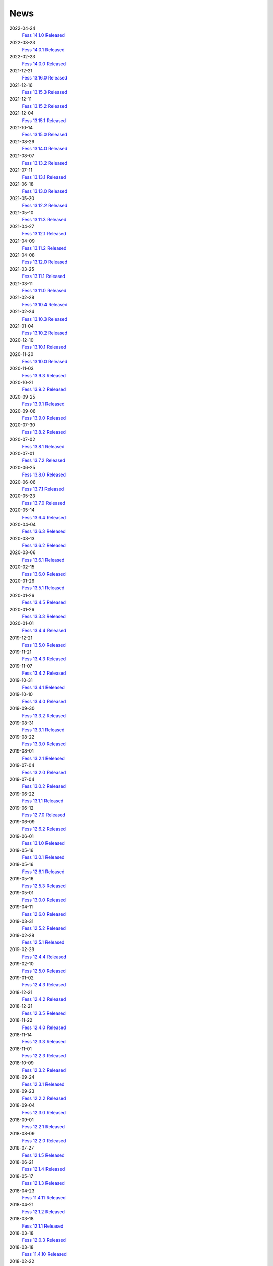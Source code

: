 ====
News
====

2022-04-24
    `Fess 14.1.0 Released <https://github.com/codelibs/fess/releases/tag/fess-14.1.0>`__

2022-03-23
    `Fess 14.0.1 Released <https://github.com/codelibs/fess/releases/tag/fess-14.0.1>`__

2022-02-23
    `Fess 14.0.0 Released <https://github.com/codelibs/fess/releases/tag/fess-14.0.0>`__

2021-12-21
    `Fess 13.16.0 Released <https://github.com/codelibs/fess/releases/tag/fess-13.16.0>`__

2021-12-16
    `Fess 13.15.3 Released <https://github.com/codelibs/fess/releases/tag/fess-13.15.3>`__

2021-12-11
    `Fess 13.15.2 Released <https://github.com/codelibs/fess/releases/tag/fess-13.15.2>`__

2021-12-04
    `Fess 13.15.1 Released <https://github.com/codelibs/fess/releases/tag/fess-13.15.1>`__

2021-10-14
    `Fess 13.15.0 Released <https://github.com/codelibs/fess/releases/tag/fess-13.15.0>`__

2021-08-26
    `Fess 13.14.0 Released <https://github.com/codelibs/fess/releases/tag/fess-13.14.0>`__

2021-08-07
    `Fess 13.13.2 Released <https://github.com/codelibs/fess/releases/tag/fess-13.13.2>`__

2021-07-11
    `Fess 13.13.1 Released <https://github.com/codelibs/fess/releases/tag/fess-13.13.1>`__

2021-06-18
    `Fess 13.13.0 Released <https://github.com/codelibs/fess/releases/tag/fess-13.13.0>`__

2021-05-20
    `Fess 13.12.2 Released <https://github.com/codelibs/fess/releases/tag/fess-13.12.2>`__

2021-05-10
    `Fess 13.11.3 Released <https://github.com/codelibs/fess/releases/tag/fess-13.11.3>`__

2021-04-27
    `Fess 13.12.1 Released <https://github.com/codelibs/fess/releases/tag/fess-13.12.1>`__

2021-04-09
    `Fess 13.11.2 Released <https://github.com/codelibs/fess/releases/tag/fess-13.11.2>`__

2021-04-08
    `Fess 13.12.0 Released <https://github.com/codelibs/fess/releases/tag/fess-13.12.0>`__

2021-03-25
    `Fess 13.11.1 Released <https://github.com/codelibs/fess/releases/tag/fess-13.11.1>`__

2021-03-11
    `Fess 13.11.0 Released <https://github.com/codelibs/fess/releases/tag/fess-13.11.0>`__

2021-02-28
    `Fess 13.10.4 Released <https://github.com/codelibs/fess/releases/tag/fess-13.10.4>`__

2021-02-24
    `Fess 13.10.3 Released <https://github.com/codelibs/fess/releases/tag/fess-13.10.3>`__

2021-01-04
    `Fess 13.10.2 Released <https://github.com/codelibs/fess/releases/tag/fess-13.10.2>`__

2020-12-10
    `Fess 13.10.1 Released <https://github.com/codelibs/fess/releases/tag/fess-13.10.1>`__

2020-11-20
    `Fess 13.10.0 Released <https://github.com/codelibs/fess/releases/tag/fess-13.10.0>`__

2020-11-03
    `Fess 13.9.3 Released <https://github.com/codelibs/fess/releases/tag/fess-13.9.3>`__

2020-10-21
    `Fess 13.9.2 Released <https://github.com/codelibs/fess/releases/tag/fess-13.9.2>`__

2020-09-25
    `Fess 13.9.1 Released <https://github.com/codelibs/fess/releases/tag/fess-13.9.1>`__

2020-09-06
    `Fess 13.9.0 Released <https://github.com/codelibs/fess/releases/tag/fess-13.9.0>`__

2020-07-30
    `Fess 13.8.2 Released <https://github.com/codelibs/fess/releases/tag/fess-13.8.2>`__

2020-07-02
    `Fess 13.8.1 Released <https://github.com/codelibs/fess/releases/tag/fess-13.8.1>`__

2020-07-01
    `Fess 13.7.2 Released <https://github.com/codelibs/fess/releases/tag/fess-13.7.2>`__

2020-06-25
    `Fess 13.8.0 Released <https://github.com/codelibs/fess/releases/tag/fess-13.8.0>`__

2020-06-06
    `Fess 13.7.1 Released <https://github.com/codelibs/fess/releases/tag/fess-13.7.1>`__

2020-05-23
    `Fess 13.7.0 Released <https://github.com/codelibs/fess/releases/tag/fess-13.7.0>`__

2020-05-14
    `Fess 13.6.4 Released <https://github.com/codelibs/fess/releases/tag/fess-13.6.4>`__

2020-04-04
    `Fess 13.6.3 Released <https://github.com/codelibs/fess/releases/tag/fess-13.6.3>`__

2020-03-13
    `Fess 13.6.2 Released <https://github.com/codelibs/fess/releases/tag/fess-13.6.2>`__

2020-03-06
    `Fess 13.6.1 Released <https://github.com/codelibs/fess/releases/tag/fess-13.6.1>`__

2020-02-15
    `Fess 13.6.0 Released <https://github.com/codelibs/fess/releases/tag/fess-13.6.0>`__

2020-01-26
    `Fess 13.5.1 Released <https://github.com/codelibs/fess/releases/tag/fess-13.5.1>`__

2020-01-26
    `Fess 13.4.5 Released <https://github.com/codelibs/fess/releases/tag/fess-13.4.5>`__

2020-01-26
    `Fess 13.3.3 Released <https://github.com/codelibs/fess/releases/tag/fess-13.3.3>`__

2020-01-01
    `Fess 13.4.4 Released <https://github.com/codelibs/fess/releases/tag/fess-13.4.4>`__

2019-12-21
    `Fess 13.5.0 Released <https://github.com/codelibs/fess/releases/tag/fess-13.5.0>`__

2019-11-21
    `Fess 13.4.3 Released <https://github.com/codelibs/fess/releases/tag/fess-13.4.3>`__

2019-11-07
    `Fess 13.4.2 Released <https://github.com/codelibs/fess/releases/tag/fess-13.4.2>`__

2019-10-31
    `Fess 13.4.1 Released <https://github.com/codelibs/fess/releases/tag/fess-13.4.1>`__

2019-10-10
    `Fess 13.4.0 Released <https://github.com/codelibs/fess/releases/tag/fess-13.4.0>`__

2019-09-30
    `Fess 13.3.2 Released <https://github.com/codelibs/fess/releases/tag/fess-13.3.2>`__

2019-08-31
    `Fess 13.3.1 Released <https://github.com/codelibs/fess/releases/tag/fess-13.3.1>`__

2019-08-22
    `Fess 13.3.0 Released <https://github.com/codelibs/fess/releases/tag/fess-13.3.0>`__

2019-08-01
    `Fess 13.2.1 Released <https://github.com/codelibs/fess/releases/tag/fess-13.2.1>`__

2019-07-04
    `Fess 13.2.0 Released <https://github.com/codelibs/fess/releases/tag/fess-13.2.0>`__

2019-07-04
    `Fess 13.0.2 Released <https://github.com/codelibs/fess/releases/tag/fess-13.0.2>`__

2019-06-22
    `Fess 13.1.1 Released <https://github.com/codelibs/fess/releases/tag/fess-13.1.1>`__

2019-06-12
    `Fess 12.7.0 Released <https://github.com/codelibs/fess/releases/tag/fess-12.7.0>`__

2019-06-09
    `Fess 12.6.2 Released <https://github.com/codelibs/fess/releases/tag/fess-12.6.2>`__

2019-06-01
    `Fess 13.1.0 Released <https://github.com/codelibs/fess/releases/tag/fess-13.1.0>`__

2019-05-16
    `Fess 13.0.1 Released <https://github.com/codelibs/fess/releases/tag/fess-13.0.1>`__

2019-05-16
    `Fess 12.6.1 Released <https://github.com/codelibs/fess/releases/tag/fess-12.6.1>`__

2019-05-16
    `Fess 12.5.3 Released <https://github.com/codelibs/fess/releases/tag/fess-12.5.3>`__

2019-05-01
    `Fess 13.0.0 Released <https://github.com/codelibs/fess/releases/tag/fess-13.0.0>`__

2019-04-11
    `Fess 12.6.0 Released <https://github.com/codelibs/fess/releases/tag/fess-12.6.0>`__

2019-03-31
    `Fess 12.5.2 Released <https://github.com/codelibs/fess/releases/tag/fess-12.5.2>`__

2019-02-28
    `Fess 12.5.1 Released <https://github.com/codelibs/fess/releases/tag/fess-12.5.1>`__

2019-02-28
    `Fess 12.4.4 Released <https://github.com/codelibs/fess/releases/tag/fess-12.4.4>`__

2019-02-10
    `Fess 12.5.0 Released <https://github.com/codelibs/fess/releases/tag/fess-12.5.0>`__

2019-01-02
    `Fess 12.4.3 Released <https://github.com/codelibs/fess/releases/tag/fess-12.4.3>`__

2018-12-21
    `Fess 12.4.2 Released <https://github.com/codelibs/fess/releases/tag/fess-12.4.2>`__

2018-12-21
    `Fess 12.3.5 Released <https://github.com/codelibs/fess/releases/tag/fess-12.3.5>`__

2018-11-22
    `Fess 12.4.0 Released <https://github.com/codelibs/fess/releases/tag/fess-12.4.0>`__

2018-11-14
    `Fess 12.3.3 Released <https://github.com/codelibs/fess/releases/tag/fess-12.3.3>`__

2018-11-01
    `Fess 12.2.3 Released <https://github.com/codelibs/fess/releases/tag/fess-12.2.3>`__

2018-10-09
    `Fess 12.3.2 Released <https://github.com/codelibs/fess/releases/tag/fess-12.3.2>`__

2018-09-24
    `Fess 12.3.1 Released <https://github.com/codelibs/fess/releases/tag/fess-12.3.1>`__

2018-09-23
    `Fess 12.2.2 Released <https://github.com/codelibs/fess/releases/tag/fess-12.2.2>`__

2018-09-04
    `Fess 12.3.0 Released <https://github.com/codelibs/fess/releases/tag/fess-12.3.0>`__

2018-09-01
    `Fess 12.2.1 Released <https://github.com/codelibs/fess/releases/tag/fess-12.2.1>`__

2018-08-09
    `Fess 12.2.0 Released <https://github.com/codelibs/fess/releases/tag/fess-12.2.0>`__

2018-07-27
    `Fess 12.1.5 Released <https://github.com/codelibs/fess/releases/tag/fess-12.1.5>`__

2018-06-21
    `Fess 12.1.4 Released <https://github.com/codelibs/fess/releases/tag/fess-12.1.4>`__

2018-05-17
    `Fess 12.1.3 Released <https://github.com/codelibs/fess/releases/tag/fess-12.1.3>`__

2018-04-23
    `Fess 11.4.11 Released <https://github.com/codelibs/fess/releases/tag/fess-11.4.11>`__

2018-04-21
    `Fess 12.1.2 Released <https://github.com/codelibs/fess/releases/tag/fess-12.1.2>`__

2018-03-18
    `Fess 12.1.1 Released <https://github.com/codelibs/fess/releases/tag/fess-12.1.1>`__ \

2018-03-18
    `Fess 12.0.3 Released <https://github.com/codelibs/fess/releases/tag/fess-12.0.3>`__ \

2018-03-18
    `Fess 11.4.10 Released <https://github.com/codelibs/fess/releases/tag/fess-11.4.10>`__

2018-02-22
    `Fess 11.4.9 Released <https://github.com/codelibs/fess/releases/tag/fess-11.4.9>`__

2018-02-19
    `Fess 12.1 Released <https://github.com/codelibs/fess/releases/tag/fess-12.1.0>`__

2018-02-06
    `Fess 12.0.2 Released <https://github.com/codelibs/fess/releases/tag/fess-12.0.2>`__

2018-02-04
    `Fess 11.4.8 Released <https://github.com/codelibs/fess/releases/tag/fess-11.4.8>`__

2018-01-18
    `Fess 11.4.7 Released <https://github.com/codelibs/fess/releases/tag/fess-11.4.7>`__

2018-01-16
    `Fess 12.0.1 Released <https://github.com/codelibs/fess/releases/tag/fess-12.0.1>`__

2018-01-02
    `Fess 12.0 Released <https://github.com/codelibs/fess/releases/tag/fess-12.0.0>`__

2017-12-30
    `Fess 11.4.6 Released <https://github.com/codelibs/fess/releases/tag/fess-11.4.6>`__

2017-12-09
    `Fess 11.4.5 Released <https://github.com/codelibs/fess/releases/tag/fess-11.4.5>`__

2017-11-18
    `Fess 11.4.4 Released <https://github.com/codelibs/fess/releases/tag/fess-11.4.4>`__

2017-11-16
    `Fess 11.4.3 Released <https://github.com/codelibs/fess/releases/tag/fess-11.4.3>`__

2017-10-19
    `Fess 11.4.2 Released <https://github.com/codelibs/fess/releases/tag/fess-11.4.2>`__

2017-10-10
    `Fess 11.3.3 Released <https://github.com/codelibs/fess/releases/tag/fess-11.3.3>`__

2017-10-03
    `Fess 11.4.1 Released <https://github.com/codelibs/fess/releases/tag/fess-11.4.1>`__

2017-09-23
    `Fess 11.4 Released <https://github.com/codelibs/fess/releases/tag/fess-11.4.0>`__

2017-09-21
    `Fess 11.3.2 Released <https://github.com/codelibs/fess/releases/tag/fess-11.3.2>`__

2017-09-04
    `Fess 11.3.1 Released <https://github.com/codelibs/fess/releases/tag/fess-11.3.1>`__

2017-08-14
    `Fess 11.3 Released <https://github.com/codelibs/fess/releases/tag/fess-11.3.0>`__

2017-07-29
    `Fess 11.2.2 Released <https://github.com/codelibs/fess/releases/tag/fess-11.2.2>`__

2017-06-30
    `Fess 11.2.1 Released <https://github.com/codelibs/fess/releases/tag/fess-11.2.1>`__

2017-06-15
    `Fess 11.2 Released <https://github.com/codelibs/fess/releases/tag/fess-11.2.0>`__

2017-06-01
    `Fess 11.1.1 Released <https://github.com/codelibs/fess/releases/tag/fess-11.1.1>`__

2017-06-01
    `Fess 11.0.4 Released <https://github.com/codelibs/fess/releases/tag/fess-11.0.4>`__

2017-05-11
    `Fess 11.1 Released <https://github.com/codelibs/fess/releases/tag/fess-11.1.0>`__

2017-04-20
    `Fess 11.0.3 Released <https://github.com/codelibs/fess/releases/tag/fess-11.0.3>`__

2017-04-16
    `Fess 11.0.2 Released <https://github.com/codelibs/fess/releases/tag/fess-11.0.2>`__

2017-03-09
    `Fess 11.0.1 Released <https://github.com/codelibs/fess/releases/tag/fess-11.0.1>`__

2017-03-09
    `Fess 10.3.4 Released <https://github.com/codelibs/fess/releases/tag/fess-10.3.4>`__

2017-02-13
    `Fess 11.0 Released <https://github.com/codelibs/fess/releases/tag/fess-11.0.0>`__

2017-01-26
    `Fess 10.3.2 Released <https://github.com/codelibs/fess/releases/tag/fess-10.3.2>`__

2016-12-01
    `Fess 10.3.1 Released <https://github.com/codelibs/fess/releases/tag/fess-10.3.1>`__

2016-12-01
    `Fess 10.2.3 Released <https://github.com/codelibs/fess/releases/tag/fess-10.2.3>`__

2016-11-24
    `Fess 10.3 Released <https://github.com/codelibs/fess/releases/tag/fess-10.3.0>`__

2016-11-07
    `Fess 10.2.2 Released <https://github.com/codelibs/fess/releases/tag/fess-10.2.2>`__

2016-10-02
    `Fess 10.2.1 Released <https://github.com/codelibs/fess/releases/tag/fess-10.2.1>`__

2016-08-30
    `Fess 10.2 Released <https://github.com/codelibs/fess/releases/tag/fess-10.2.0>`__

2016-08-18
    `Fess 10.1.3 Released <https://github.com/codelibs/fess/releases/tag/fess-10.1.3>`__

2016-07-21
    `Fess 10.1.2 Released <https://github.com/codelibs/fess/releases/tag/fess-10.1.2>`__

2016-06-16
    `Fess 10.1.1 Released <https://github.com/codelibs/fess/releases/tag/fess-10.1.1>`__

2016-06-09
    `Fess 10.1 Released <https://github.com/codelibs/fess/releases/tag/fess-10.1.0>`__

2016-05-25
    `Fess 10.0.4 Released <https://github.com/codelibs/fess/releases/tag/fess-10.0.4>`__

2016-03-28
    `Fess 10.0.3 Released <https://github.com/codelibs/fess/releases/tag/fess-10.0.3>`__

2016-03-06
    `Fess 10.0.2 Released <https://github.com/codelibs/fess/releases/tag/fess-10.0.2>`__

2016-02-22
    `Fess 10.0.1 Released <https://github.com/codelibs/fess/releases/tag/fess-10.0.1>`__

2016-02-05
    `Fess 10.0.0 GA Released <https://github.com/codelibs/fess/releases/tag/fess-10.0.0>`__

2016-01-07
    `Fess 10.0.0 rc1 Released <https://github.com/codelibs/fess/releases/tag/fess-10.0.0-rc1>`__

2015-12-21
    `Fess 10.0.0 beta2 Released <https://github.com/codelibs/fess/releases/tag/fess-10.0.0-beta2>`__

2015-11-26
    `Fess 10.0.0 beta1 Released <https://github.com/codelibs/fess/releases/tag/fess-10.0.0-beta1>`__

2015-10-01
    `Fess 9.4.2 Released <https://osdn.jp/projects/fess/releases/63287>`__

2015-09-02
    `N2 Search 9.4.1.0 Released on AWS Marketplace <https://aws.amazon.com/marketplace/pp/B014JFU5EW>`__

2015-05-21
    `Fess 9.4.0 Released <https://sourceforge.jp/projects/fess/releases/63287>`__

2015-02-06
    `Fess 9.3.3 Released <https://sourceforge.jp/projects/fess/releases/62196>`__

2014-11-06
    `Fess 9.3 Released <https://sourceforge.jp/projects/fess/releases/62196>`__

2014-06-28
    `Fess 9.2 Released <https://sourceforge.jp/projects/fess/releases/?package_id=9987>`__

2014-03-26
    `Fess 9.1 Released <https://sourceforge.jp/projects/fess/releases/?package_id=9987>`__

2014-02-07
    `Fess 9.0.0 Released <http://sourceforge.jp/projects/fess/news/24562>`__

2013-09-07
    `Fess 8.2.0 Released <http://sourceforge.jp/projects/fess/news/24407>`__

2013-05-13
    `Fess 8.1.0 Released <http://sourceforge.jp/projects/fess/news/24242>`__

2013-02-23
    `Fess 8.0.0 Released <http://sourceforge.jp/projects/fess/news/24130>`__

2012-11-27
    `Fess 7.0.2 Released <http://sourceforge.jp/forum/forum.php?forum_id=30360>`__

2012-09-09
    `Fess 7.0.1 Released <http://sourceforge.jp/forum/forum.php?forum_id=29825>`__

2012-08-03
    `Fess 7.0 Released <http://sourceforge.jp/forum/forum.php?forum_id=29619>`__

2012-03-02
    `Fess 6.0.0 Released <http://sourceforge.jp/forum/forum.php?forum_id=28523>`__

2011-12-15
    `Fess 5.0.0 Released <http://sourceforge.jp/forum/forum.php?forum_id=27851>`__

2010-12-19
    `Fess 4.0.0 Released <http://sourceforge.jp/forum/forum.php?forum_id=24913>`__

2010-11-08
    `Fess 4.0.0 beta Released <http://sourceforge.jp/forum/forum.php?forum_id=24538>`__

2010-08-31
    `Fess 3.1.3 Released <http://sourceforge.jp/forum/forum.php?forum_id=23991>`__

2010-07-08
    `Fess 3.1.2 Released <http://sourceforge.jp/forum/forum.php?forum_id=23534>`__

2010-07-08
    `Fess Client for iPhone App 1.0.0 Released <itms://itunes.apple.com/us/app/fess/id379788332?mt=8>`__

2010-06-09
    `Fess 3.1.1 Released <http://sourceforge.jp/forum/forum.php?forum_id=23266>`__

2010-05-30
    `Fess 3.1.0 Released <http://sourceforge.jp/forum/forum.php?forum_id=23147>`__

2010-01-16
    `Fess 2.0.0 Released <http://sourceforge.jp/forum/forum.php?forum_id=21723>`__

2009-12-09
    `Fess 1.1.2 Released <http://sourceforge.jp/forum/forum.php?forum_id=21350>`__

2009-10-10
    `Fess 1.1.0 Released <http://sourceforge.jp/forum/forum.php?forum_id=20548>`__

2009-09-10
    `Fess 1.0.0 Released <http://sourceforge.jp/forum/forum.php?forum_id=20201>`__

